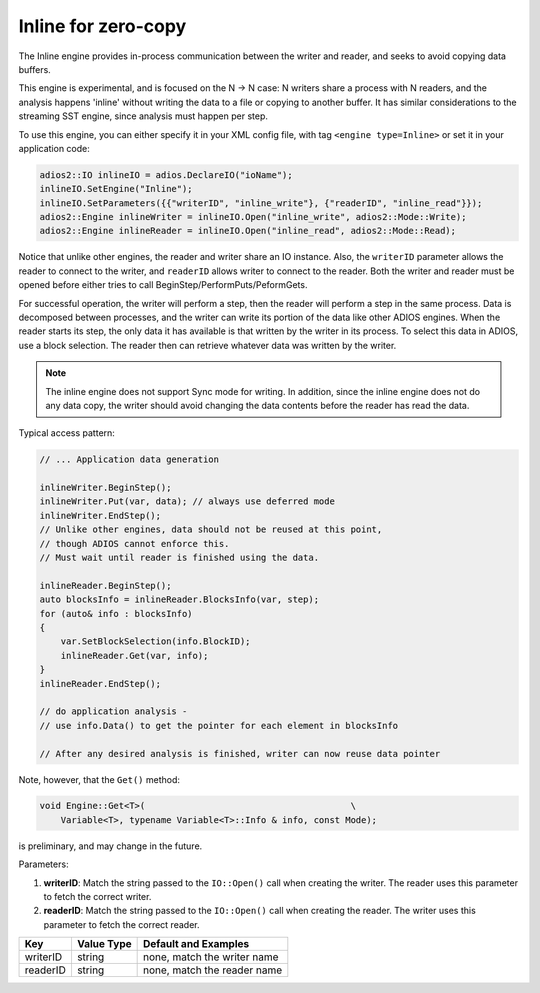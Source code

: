 ********************
Inline for zero-copy
********************

The Inline engine provides in-process communication between the writer and reader, and seeks to avoid copying data buffers.

This engine is experimental, and is focused on the N -> N case: N writers share a process with N readers, and the analysis happens 'inline' without writing the data to a file or copying to another buffer. It has similar considerations to the streaming SST engine, since analysis must happen per step.

To use this engine, you can either specify it in your XML config file, with tag ``<engine type=Inline>`` or set it in your application code:

.. code-block:: c++

    adios2::IO inlineIO = adios.DeclareIO("ioName");
    inlineIO.SetEngine("Inline");
    inlineIO.SetParameters({{"writerID", "inline_write"}, {"readerID", "inline_read"}});
    adios2::Engine inlineWriter = inlineIO.Open("inline_write", adios2::Mode::Write);
    adios2::Engine inlineReader = inlineIO.Open("inline_read", adios2::Mode::Read);

Notice that unlike other engines, the reader and writer share an IO instance. Also, the ``writerID`` parameter allows the reader to connect to the writer, and ``readerID`` allows writer to connect to the reader. Both the writer and reader must be opened before either tries to call BeginStep/PerformPuts/PeformGets.

For successful operation, the writer will perform a step, then the reader will perform a step in the same process. Data is decomposed between processes, and the writer can write its portion of the data like other ADIOS engines. When the reader starts its step, the only data it has available is that written by the writer in its process. To select this data in ADIOS, use a block selection. The reader then can retrieve whatever data was written by the writer.

.. note::
 The inline engine does not support Sync mode for writing. In addition, since the inline engine does not do any data copy, the writer should avoid changing the data contents before the reader has read the data.

Typical access pattern:

.. code-block:: c++

    // ... Application data generation

    inlineWriter.BeginStep();
    inlineWriter.Put(var, data); // always use deferred mode
    inlineWriter.EndStep();
    // Unlike other engines, data should not be reused at this point,
    // though ADIOS cannot enforce this.
    // Must wait until reader is finished using the data.

    inlineReader.BeginStep();
    auto blocksInfo = inlineReader.BlocksInfo(var, step);
    for (auto& info : blocksInfo)
    {
        var.SetBlockSelection(info.BlockID);
        inlineReader.Get(var, info);
    }
    inlineReader.EndStep();

    // do application analysis -
    // use info.Data() to get the pointer for each element in blocksInfo

    // After any desired analysis is finished, writer can now reuse data pointer

Note, however, that the ``Get()`` method:

.. code-block:: c++

    void Engine::Get<T>(                                       \
        Variable<T>, typename Variable<T>::Info & info, const Mode);

is preliminary, and may change in the future.

Parameters:

1. **writerID**: Match the string passed to the ``IO::Open()`` call when creating the writer. The reader uses this parameter to fetch the correct writer.
2. **readerID**: Match the string passed to the ``IO::Open()`` call when creating the reader. The writer uses this parameter to fetch the correct reader.

===========  ===================== ===============================
 **Key**        **Value Type**       **Default** and Examples
===========  ===================== ===============================
 writerID         string             none, match the writer name
 readerID         string             none, match the reader name
===========  ===================== ===============================
